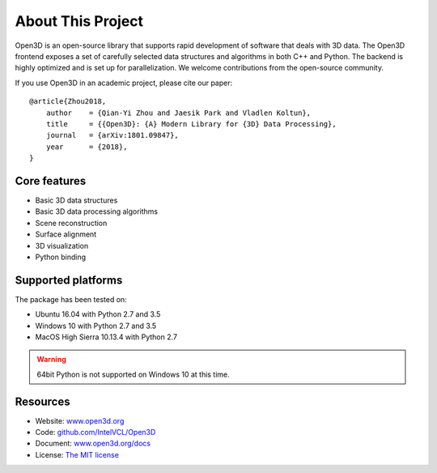 .. _introduction:

About This Project
#######################

Open3D is an open-source library that supports rapid development of software that deals with 3D data. The Open3D frontend exposes a set of carefully selected data structures and algorithms in both C++ and Python. The backend is highly optimized and is set up for parallelization. We welcome contributions from the open-source community.

If you use Open3D in an academic project, please cite our paper:
::

    @article{Zhou2018,
        author    = {Qian-Yi Zhou and Jaesik Park and Vladlen Koltun},
        title     = {{Open3D}: {A} Modern Library for {3D} Data Processing},
        journal   = {arXiv:1801.09847},
        year      = {2018},
    }

Core features
======================

* Basic 3D data structures
* Basic 3D data processing algorithms
* Scene reconstruction
* Surface alignment
* 3D visualization
* Python binding

Supported platforms
======================

The package has been tested on:

* Ubuntu 16.04 with Python 2.7 and 3.5
* Windows 10 with Python 2.7 and 3.5
* MacOS High Sierra 10.13.4 with Python 2.7

.. warning:: 64bit Python is not supported on Windows 10 at this time.

Resources
======================

* Website: `www.open3d.org <http://www.open3d.org>`_
* Code: `github.com/IntelVCL/Open3D <https://github.com/IntelVCL/Open3D>`_
* Document: `www.open3d.org/docs <http://www.open3d.org/docs>`_
* License: `The MIT license <https://opensource.org/licenses/MIT>`_

